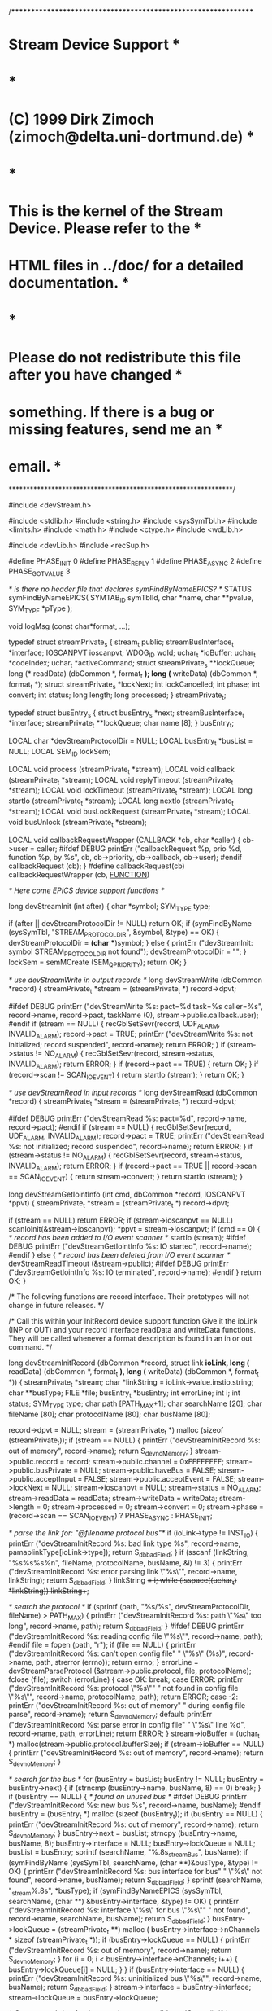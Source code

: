 /***************************************************************
* Stream Device Support                                        *
*                                                              *
* (C) 1999 Dirk Zimoch (zimoch@delta.uni-dortmund.de)          *
*                                                              *
* This is the kernel of the Stream Device. Please refer to the *
* HTML files in ../doc/ for a detailed documentation.          *
*                                                              *
* Please do not redistribute this file after you have changed  *
* something. If there is a bug or missing features, send me an *
* email.                                                       *
***************************************************************/

#include <devStream.h>

#include <stdlib.h>
#include <string.h>
#include <sysSymTbl.h>
#include <limits.h>
#include <math.h>
#include <ctype.h>
#include <wdLib.h>

#include <devLib.h>
#include <recSup.h>

#define PHASE_INIT 0
#define PHASE_REPLY 1
#define PHASE_ASYNC 2
#define PHASE_GOT_VALUE  3

/* is there no header file that declares symFindByNameEPICS? */
STATUS symFindByNameEPICS( SYMTAB_ID symTblId,
	char      *name,
	char      **pvalue,
	SYM_TYPE  *pType    );

void logMsg (const char*format, ...);

typedef struct streamPrivate_s {
    stream_t public;
    streamBusInterface_t *interface;
    IOSCANPVT ioscanpvt;
    WDOG_ID wdId;
    uchar_t *ioBuffer;
    uchar_t *codeIndex;
    uchar_t *activeCommand;
    struct streamPrivate_s **lockQueue;
    long (* readData) (dbCommon *, format_t *);
    long (* writeData) (dbCommon *, format_t *);
    struct streamPrivate_s *lockNext;
    int lockCancelled;
    int phase;
    int convert;
    int status;
    long length;
    long processed;
} streamPrivate_t;

typedef struct busEntry_s {
    struct busEntry_s *next;
    streamBusInterface_t *interface;
    streamPrivate_t **lockQueue;
    char name [8];
} busEntry_t;

LOCAL char *devStreamProtocolDir = NULL;
LOCAL busEntry_t *busList = NULL;
LOCAL SEM_ID lockSem;

LOCAL void process (streamPrivate_t *stream);
LOCAL void callback (streamPrivate_t *stream);
LOCAL void replyTimeout (streamPrivate_t *stream);
LOCAL void lockTimeout (streamPrivate_t *stream);
LOCAL long startIo (streamPrivate_t *stream);
LOCAL long nextIo (streamPrivate_t *stream);
LOCAL void busLockRequest (streamPrivate_t *stream);
LOCAL void busUnlock (streamPrivate_t *stream);

LOCAL void callbackRequestWrapper (CALLBACK *cb, char *caller)
{
    cb->user = caller;
#ifdef DEBUG
    printErr ("callbackRequest %p, prio %d, function %p, by %s\n",
        cb, cb->priority, cb->callback, cb->user);
#endif
    callbackRequest (cb);
}
#define callbackRequest(cb) callbackRequestWrapper (cb, __FUNCTION__)

/* Here come EPICS device support functions */

long devStreamInit (int after)
{
    char *symbol;
    SYM_TYPE type;

    if (after || devStreamProtocolDir != NULL) return OK;
    if (symFindByName (sysSymTbl, "STREAM_PROTOCOL_DIR", &symbol, &type) == OK)
    {
        devStreamProtocolDir = *(char **)symbol;
    }
    else
    {
        printErr ("devStreamInit: symbol STREAM_PROTOCOL_DIR not found\n");
        devStreamProtocolDir = "";
    }
    lockSem = semMCreate (SEM_Q_PRIORITY);
    return OK;
}    

/* use devStreamWrite in output records */
long devStreamWrite (dbCommon *record)
{
    streamPrivate_t *stream = (streamPrivate_t *) record->dpvt;

    #ifdef DEBUG
    printErr ("devStreamWrite %s: pact=%d task=%s caller=%s\n",
        record->name, record->pact, taskName (0), stream->public.callback.user);
    #endif
    if (stream == NULL)
    {
        recGblSetSevr(record, UDF_ALARM, INVALID_ALARM);
        record->pact = TRUE;
        printErr ("devStreamWrite %s: not initialized; record suspended\n",
            record->name);
        return ERROR;
    }
    if (stream->status != NO_ALARM)
    {
        recGblSetSevr(record, stream->status, INVALID_ALARM);
        return ERROR;
    }
    if (record->pact == TRUE)
    {
        return OK;
    }
    if (record->scan != SCAN_IO_EVENT)
    {
        return startIo (stream);
    }
    return OK;
}

/* use devStreamRead in input records */
long devStreamRead (dbCommon *record)
{
    streamPrivate_t *stream = (streamPrivate_t *) record->dpvt;

    #ifdef DEBUG
    printErr ("devStreamRead %s: pact=%d\n",
        record->name, record->pact);
    #endif
    if (stream == NULL)
    {
        recGblSetSevr(record, UDF_ALARM, INVALID_ALARM);
        record->pact = TRUE;
        printErr ("devStreamRead %s: not initialized; record suspended\n",
            record->name);
        return ERROR;
    }
    if (stream->status != NO_ALARM)
    {
        recGblSetSevr(record, stream->status, INVALID_ALARM);
        return ERROR;
    }
    if (record->pact == TRUE || record->scan == SCAN_IO_EVENT)
    {
        return stream->convert;
    }
    return startIo (stream);
}

long devStreamGetIointInfo (int cmd, dbCommon *record, IOSCANPVT *ppvt)
{
    streamPrivate_t *stream = (streamPrivate_t *) record->dpvt;

    if (stream == NULL) return ERROR;
    if (stream->ioscanpvt == NULL) scanIoInit(&stream->ioscanpvt);
    *ppvt = stream->ioscanpvt;
    if (cmd == 0)
    {
        /* record has been added to I/O event scanner */
        startIo (stream);
        #ifdef DEBUG
        printErr ("devStreamGetIointInfo %s: IO started\n",
            record->name);
        #endif
    }
    else
    {
        /* record has been deleted from I/O event scanner */
        devStreamReadTimeout (&stream->public);
        #ifdef DEBUG
        printErr ("devStreamGetIointInfo %s: IO terminated\n",
            record->name);
        #endif
    }
    return OK;
}

/* The following functions are record interface. Their prototypes will not
   change in future releases.
*/

/* Call this within your InitRecord device support function 
   Give it the ioLink (INP or OUT) and your record interface readData and
   writeData functions. They will be called whenever a format description
   is found in an in or out command.
*/

long devStreamInitRecord (dbCommon *record, struct link *ioLink,
    long (* readData) (dbCommon *, format_t *),
    long (* writeData) (dbCommon *, format_t *))
{
    streamPrivate_t *stream;
    char *linkString = ioLink->value.instio.string;
    char **busType;
    FILE *file;
    busEntry_t *busEntry;
    int errorLine;
    int i;
    int status;
    SYM_TYPE type;
    char path [PATH_MAX+1];
    char searchName [20];
    char fileName [80];
    char protocolName [80];
    char busName [80];
     
    record->dpvt = NULL;
    stream = (streamPrivate_t *) malloc (sizeof (streamPrivate_t));
    if (stream == NULL)
    {
        printErr ("devStreamInitRecord %s: out of memory\n",
            record->name);
        return S_dev_noMemory;
    }
    stream->public.record = record;
    stream->public.channel = 0xFFFFFFFF;
    stream->public.busPrivate = NULL;
    stream->public.haveBus = FALSE;
    stream->public.acceptInput = FALSE;
    stream->public.acceptEvent = FALSE;
    stream->lockNext = NULL;
    stream->ioscanpvt = NULL;
    stream->status = NO_ALARM;
    stream->readData = readData;
    stream->writeData = writeData;
    stream->length = 0;
    stream->processed = 0;
    stream->convert = 0;
    stream->phase = (record->scan == SCAN_IO_EVENT) ?
        PHASE_ASYNC : PHASE_INIT;
    
    /* parse the link for: "@filename protocol bus"*/
    if (ioLink->type != INST_IO)
    {
        printErr ("devStreamInitRecord %s: bad link type %s\n",
            record->name, pamaplinkType[ioLink->type]);
        return S_db_badField;
    }
    if (sscanf (linkString, "%s%s%s%n",
        fileName, protocolName, busName, &i) != 3)
    {
        printErr ("devStreamInitRecord %s: error parsing link \"%s\"\n",
            record->name, linkString);
        return S_db_badField;
    }
    linkString += i;
    while (isspace((uchar_t) *linkString)) linkString++;

    /* search the protocol */
    if (sprintf (path, "%s/%s", devStreamProtocolDir, fileName) > PATH_MAX)
    {
        printErr ("devStreamInitRecord %s: path \"%s\" too long\n",
            record->name, path);
        return S_db_badField;
    }
    #ifdef DEBUG
    printErr ("devStreamInitRecord %s: reading config file \"%s\"\n",
        record->name, path);
    #endif
    file = fopen (path, "r");
    if (file == NULL)
    {
        printErr ("devStreamInitRecord %s: can't open config file"
            " \"%s\" (%s)\n", record->name, path, strerror (errno));
        return errno;
    }
    errorLine = devStreamParseProtocol (&stream->public.protocol,
        file, protocolName);
    fclose (file);
    switch (errorLine)
    {
        case OK:
            break;
        case ERROR:
            printErr ("devStreamInitRecord %s: protocol \"%s\""
                " not found in config file \"%s\"\n",
                record->name, protocolName, path);
            return ERROR;
        case -2:
             printErr ("devStreamInitRecord %s: out of memory"
                " during config file parse\n", record->name);
            return S_dev_noMemory;
        default:
            printErr ("devStreamInitRecord %s: parse error in config file"
                " \"%s\" line %d\n", record->name, path, errorLine);
            return ERROR;
    }
    stream->ioBuffer = (uchar_t *) malloc(stream->public.protocol.bufferSize);
    if (stream->ioBuffer == NULL)
    {
        printErr ("devStreamInitRecord %s: out of memory\n",
            record->name);
        return S_dev_noMemory;
    }
    
    /* search for the bus */
    for (busEntry = busList; busEntry != NULL; busEntry = busEntry->next)
    {
        if (strncmp (busEntry->name, busName, 8) == 0) break;
    }
    if (busEntry == NULL)
    {
        /* found an unused bus */
        #ifdef DEBUG
        printErr ("devStreamInitRecord %s: new bus %s\n",
            record->name, busName);
        #endif
        busEntry = (busEntry_t *) malloc (sizeof (busEntry_t));
        if (busEntry == NULL)
        {
            printErr ("devStreamInitRecord %s: out of memory\n",
                record->name);
            return S_dev_noMemory;
        }
        busEntry->next = busList;
        strncpy (busEntry->name, busName, 8);
        busEntry->interface = NULL;
        busEntry->lockQueue = NULL;
        busList = busEntry;
        sprintf (searchName, "%.8s_streamBus", busName);
        if (symFindByName (sysSymTbl, searchName,
            (char **)&busType, &type) != OK)
        {
            printErr ("devStreamInitRecord %s: bus interface for bus"
                " \"%s\" not found\n", record->name, busName);
            return S_db_badField;
        }
        sprintf (searchName, "_stream%.8s", *busType);
        if (symFindByNameEPICS (sysSymTbl, searchName,
            (char **) &busEntry->interface, &type) != OK)
        {
            printErr ("devStreamInitRecord %s: interface \"%s\" for bus \"%s\""
                " not found\n", record->name, searchName, busName);
            return S_db_badField;
        }
        busEntry->lockQueue = (streamPrivate_t **) malloc (
            busEntry->interface->nChannels * sizeof (streamPrivate_t *));
        if (busEntry->lockQueue == NULL)
        {
            printErr ("devStreamInitRecord %s: out of memory\n",
                record->name);
            return S_dev_noMemory;
        }
        for (i = 0; i < busEntry->interface->nChannels; i++)
        {
            busEntry->lockQueue[i] = NULL;
        }
    }
    if (busEntry->interface == NULL)
    {
        printErr ("devStreamInitRecord %s: uninitialized bus \"%s\"\n",
            record->name, busName);
        return S_db_badField;
    }
    stream->interface = busEntry->interface;
    stream->lockQueue = busEntry->lockQueue;
    
    /* Create watchdog for timeouts */
    stream->wdId = wdCreate();
    if (stream->wdId == NULL)
    {
        printErr ("devStreamInitRecord %s: out of memory\n",
            record->name);
        return S_dev_noMemory;
    }
    
    /* Create a callback for async processing */
    callbackSetCallback ((CALLBACKFUNC) callback, &stream->public.callback);
    callbackSetPriority (record->prio, &stream->public.callback);
    callbackSetUser ("NONE", &stream->public.callback);
   
    /* Call bus dependend init procedure */
    record->dpvt = stream;
    status = stream->interface->initRecord (&stream->public,
        busName, linkString);
    if (status != OK)
    {
        record->dpvt = NULL;
        return status;
    }
    if (stream->public.channel >= stream->interface->nChannels)
    {
        printErr ("devStreamInitRecord %s: invalid channel number %d\n",
            record->name, stream->public.channel);
        record->dpvt = NULL;
        return status;
    }
    #ifdef DEBUG
    printErr ("devStreamInitRecord %s complete\n", record->name);
    #endif
    return OK;
}

/* Call this in your record interface function dataRead. The last argument
   is the address of the long, double or char[] where to put the read value
   (e.g. a record field). The data type depends on the format.
*/
long devStreamScanf (dbCommon *record, format_t *format, void *value)
{
    streamPrivate_t *stream = (streamPrivate_t *) record->dpvt;
    char *source = (char *) stream->ioBuffer + stream->processed;
    int len = -1;
    int width = 0;
    long raw;
    long shift;
    int match;
    unsigned char bcd1, bcd10;
    int status;

    switch (format->conversion)
    {
        case 'd':
        case 'i':
        case 'o':
        case 'u':
        case 'x':
        case 'X':
            if (format->flags & FORMAT_FLAG_SKIP)
                status = sscanf (source, format->string, &len);
            else
            {
                status = sscanf (source, format->string, (long *) value, &len);
                if (status != 1)
                    printErr ("devStreamScanf %s: can't find long in \"%s\"\n",
                        record->name, source);
            }
            break;
        case 'f':
        case 'e':
        case 'E':
        case 'g':
        case 'G':
            if (format->flags & FORMAT_FLAG_SKIP)
                status = sscanf (source, format->string, &len);
            else
            {
                status = sscanf (source, format->string, (double *) value, &len);
                if (status != 1)
                    printErr ("devStreamScanf %s: can't find double in \"%s\"\n",
                        record->name, source);
            }
            break;
        case 'c':
        case 's':
        case '[':
            len = 0;
            if (format->flags & FORMAT_FLAG_SKIP)
                status = sscanf (source, format->string, &len);
            else
            {
                /* this is dangerous if width is not given or too big! */
                status = sscanf (source, format->string, (char *) value, &len);
                ((char *) value)[len] = 0;
                if (status != 1)
                    printErr ("devStreamScanf %s: can't find string in \"%s\"\n",
                        record->name, source);
            }
            break;
        case 'b':
            /* binary ASCII input */
            raw = 0;
            width = format->width;
            if (width == 0) width = -1;
            while (isspace ((uchar_t) source[++len]));
            if (source[len] != '0' && source[len] != '1')
            {
                stream->status = CALC_ALARM;
                return ERROR;
            }
            while (width-- && (source[len] == '0' || source[len] == '1'))
            {
                raw <<= 1;
                if (source[len++] == '1') raw |= 1;
            }
            if (!(format->flags & FORMAT_FLAG_SKIP))
                *(long *) value = raw; 
            break;
        case '{':
            /* enumerated strings */
            len = 0;
            raw = 0;
            match = 1;
            while (*++stream->codeIndex != '}')
            {
                switch (*stream->codeIndex)
                {
                    case IN:
                    case OUT:
                    case NULL:
                        printErr ("devStreamScanf %s: unterminated"
                            " %%{ format\n", record->name);
                        stream->status = SOFT_ALARM;
                        return ERROR;
                    case '|':
                        if (match == 0)
                        {
                            /* try next string */
                            raw++;
                            len = 0;
                        }
                        match++;
                        break;
                    case SKIP:
                        if (match == 1) len++;
                        break;
                    case ESC:
                        ++stream->codeIndex;
                    default:
                        if (match == 1 &&
                            (uchar_t) source[len++] != *stream->codeIndex)
                        {
                            /* mismatch */
                            match = 0;
                        }
                }
            }
            if (match == 0)
            {
                stream->status = CALC_ALARM;
                return ERROR;
            }
            if (!(format->flags & FORMAT_FLAG_SKIP))
                *(long *) value = raw; 
            break;
        case 'r':
            /* raw input */
            len = 0;
            raw = 0;
            width = format->width;
            if (width == 0) width = 1;
            if (format->flags & FORMAT_FLAG_SKIP)
            {
                len = width;
                break;
            }
            if (format->flags & FORMAT_FLAG_ALT)
            {
                /* little endian (sign extended)*/
                shift = 0;
                while (--width)
                {
                    raw |= (uchar_t) source[len++] << shift;
                    shift += 8;
                }
                raw |= ((signed char *) source)[len++] << shift;
            }
            else
            {
                /* big endian (sign extended)*/
                raw = ((signed char *) source)[len++];
                while (--width)
                {
                    raw = (raw << 8) | (uchar_t) source[len++];
                }
            }
            *(long *) value = raw;
            break;
        case 'D':
            /* packed BCD input */
            len = 0;
            raw = 0;
            width = format->width;
            if (width == 0) width = 1;
            if (format->flags & FORMAT_FLAG_ALT)
            {
                /* little endian */
                shift = 1;
                while (width--)
                {
                    bcd1 = bcd10 = (uchar_t) source[len++];
                    bcd1 &= 0x0F;
                    bcd10 /= 16;
                    if (bcd1 > 9 || shift * bcd1 < bcd1)
                    {
                        stream->status = CALC_ALARM;
                        return ERROR;
                    }
                    if (width == 0 && format->flags & FORMAT_FLAG_SIGN)
                    {
                        raw += bcd1 * shift;
                        if (bcd10 != 0) raw = -raw;
                        break;
                    }
                    if (bcd10 > 9 || shift * bcd10 < bcd10)
                    {
                        stream->status = CALC_ALARM;
                        return ERROR;
                    }
                    raw += (bcd1 + 10 * bcd10) * shift;
                    if (shift <= 100000000) shift *= 100;
                    else shift = 0;
                }
            }
            else
            {
                /* big endian */
                match = 0;
                if (format->flags & FORMAT_FLAG_SIGN && source[len] & 0xF0)
                {
                    match = 1;
                    source[len] &= 0x0F;
                }
                while (width--)
                {
                    long temp;
                    
                    bcd1 = bcd10 = (uchar_t) source[len++];
                    bcd1 &= 0x0F;
                    bcd10 /= 16;
                    if (bcd1 > 9 || bcd10 > 9)
                    {
                        stream->status = CALC_ALARM;
                        return ERROR;
                    }
                    temp = raw * 100 + (bcd1 + 10 * bcd10);
                    if (temp < raw)
                    {
                        stream->status = CALC_ALARM;
                        return ERROR;
                    }
                    raw = temp;
                }
                if (match) raw = -raw; 
            }
            if (!(format->flags & FORMAT_FLAG_SKIP))
                *(long *) value = raw; 
            break;
        default:
            printErr ("devStreamScanf %s: unimplemented format %%%c\n",
                record->name, format->conversion);
            stream->status = SOFT_ALARM;
            return ERROR;
    }
    if (len < 0)
    {
        stream->status = CALC_ALARM;
        return ERROR;
    }
    stream->processed += len;
    return OK;
}

/* Call this in your record interface function dataWrite. The last argument
   is the long, double or char* value to write (e.g. the value of a record
   field). The data type depends on the format.
*/
long devStreamPrintf (dbCommon *record, format_t *format, ...)
{
    streamPrivate_t *stream = (streamPrivate_t *) record->dpvt;
    char *buffer = (char *) stream->ioBuffer + stream->length;
    int buffersize = stream->public.protocol.bufferSize - stream->length;
    int len = -1;
    int width = 0;
    int prec;
    int fill;
    long raw;
    char *string;
    long i;
    va_list value;
    uchar_t bcd[6]={0,0,0,0,0,0};

    va_start (value, format);
    switch (format->conversion)
    {
        case 'c':
        case 'd':
        case 'i':
        case 'o':
        case 'u':
        case 'x':
        case 'X':
            width = 12;
            if (format->width > width) width = format->width;
            if (width >= buffersize) break;
            sprintf (buffer, format->string, va_arg (value, long), &len);
            break;
        case 'f':
            width = log10 (*(double *) value);
        case 'e':
        case 'E':
        case 'g':
        case 'G':
            width += format->prec + 8;
            if (format->width > width) width = format->width;
            if (width >= buffersize) break;
            sprintf (buffer, format->string, va_arg (value, double), &len);
            break;
        case 's':
            string = va_arg (value, char *);
            width = strlen (string);
            if (format->prec > 0 && format->prec < width) width = format->prec;
            if (format->width > width) width = format->width;
            if (width >= buffersize) break;
            sprintf (buffer, format->string, string, &len);
            break;
        case 'b':
            /* binary ASCII output */
            raw = va_arg (value, long);
            len = 0;
            prec = format->prec;
            if (prec == -1)
            {
                prec = sizeof (long) * 8;
                while (prec && (raw & (1 << (prec - 1))) == 0) prec--;
            }
            if (prec == 0) prec++;
            width = prec;
            if (format->width > width) width = format->width;
            if (width >= buffersize) break;
            if (!(format->flags & FORMAT_FLAG_LEFT))
            {
                if (format->flags & FORMAT_FLAG_ZERO) fill = '0';
                else fill = ' ';
                while (len < width - prec)
                {
                    buffer[len++] = fill;
                }
            }
            while (prec--)
            {
                buffer[len++] = (raw & (1 << prec)) ? '1' : '0';
            }
            while (len < width)
            {
                buffer[len++] = ' ';
            }
            buffer[len] = 0;
            break;
        case 'r':
            /* raw output */
            raw = va_arg (value, long);
            len = 0;
            prec = format->prec;
            if (prec == -1) prec = 1;
            width = prec;
            if (format->width > width) width = format->width;
            if (width >= buffersize) break;
            if (format->flags & FORMAT_FLAG_ALT)
            {
                /* little endian */
                while (prec--)
                {
                    buffer[len++] = raw & 0xFF;
                    raw >>= 8;
                }
                fill = (buffer[-1] & 0x80) ? 0xFF : 0x00;
                while (len < width)
                {
                    buffer[len++] = fill;
                }
            }
            else
            {
                /* big endian */
                fill = ((raw >> (8 * (prec-1))) & 0x80) ? 0xFF : 0x00;
                while (len < width - prec)
                {
                    buffer[len++] = fill;
                }
                while (prec--)
                {
                    buffer[len++] = (raw >> (8 * prec)) & 0xFF;
                }
            }
            break;
        case 'D':
            /* packed BCD output (prec = number of nibbles) */
            raw = va_arg (value, long);
            prec = format->prec;
            if (prec == -1)
            {
                prec = 2 * sizeof (raw);
            }
            width = (prec + (format->flags & FORMAT_FLAG_SIGN ? 2 : 1)) / 2;
            if (format->width > width) width = format->width;
            if (width >= buffersize) break;
            if (format->flags & FORMAT_FLAG_SIGN && raw < 0)
            {
                /* negative BCD value, use MSB as sign */
                bcd[5] = 0x80;
                raw = - raw;
            }
            if (prec > 10) prec = 10;
            for (i = 0; i < prec; i++)
            {
                bcd[i/2] |= raw % 10 << (4 * (i & 1));
                raw /= 10;
            }            
            if (format->flags & FORMAT_FLAG_ALT)
            {
                /* little endian */
                for (i = 0; i < (prec + 1) / 2; i++)
                {
                    buffer[len++] = bcd[i];
                }
                while (len < width)
                {
                    buffer[len++] = 0;
                }
                buffer[len-1] |=  bcd[5];
            }
            else
            {
                /* big endian */
                while (len < width - (prec + 1) / 2)
                {
                    buffer[len++] = 0;
                }
                for (i = (prec - 1) / 2; i >= 0; i--)
                {
                    buffer[len++] = bcd[i];
                }
                buffer[0] |= bcd[5];
            }
            break;
        case '{':
            /* enumerated strings */
            raw = va_arg (value, long);
            width = 0;
            i = 0;
            while (*++stream->codeIndex != '}')
            {
                switch (*stream->codeIndex)
                {
                    case IN:
                    case OUT:
                    case NULL:
                        printErr ("devStreamPrintf %s: unterminated"
                            " %%{ format\n", record->name);
                        stream->status = SOFT_ALARM;
                        return ERROR;
                    case '|':
                        if (raw == i)
                        {
                            buffer[width] = 0;
                        }
                        i++;
                        break;
                    case ESC:
                        ++stream->codeIndex;
                    default:
                        if (raw == i)
                        {
                            buffer[width++] = *stream->codeIndex;
                            if (width >= buffersize) break;
                        }
                }
            }
            len = width;
            break;
        default:
            printErr ("devStreamPrintf %s: unimplemented format %%%c\n",
                record->name, format->conversion);
            stream->status = SOFT_ALARM;
            return ERROR;
    }
    va_end (value);
    if (width >= buffersize)
    {
        stream->status = HW_LIMIT_ALARM;
        return ERROR;
    }
    if (len < 0)
    {
        stream->status = CALC_ALARM;
        return ERROR;
    }
    stream->length += len;
    return OK;
}

long devStreamScanSep (dbCommon *record)
{
    streamPrivate_t *stream = (streamPrivate_t *) record->dpvt;
    uchar_t *sep = stream->public.protocol.separator;
    uchar_t *buffer = stream->ioBuffer + stream->processed;
    int maxlen = stream->length - stream->processed;
    int len = 0;
    
    if (maxlen <= 0) return ERROR;
    if (*sep == ' ')
    {
        /* skip any leading whitespaces */
        while (len <= maxlen && isspace (buffer[len])) len++;
        sep++;
    }
    while (*sep != 0)
    {
        if (*sep == SKIP) { sep++; len++; continue; }
        if (*sep == ESC) sep ++;
        if (len >= maxlen || *sep++ != buffer[len++])
        {
            #ifdef DEBUG
            printErr ("devStreamScanSep %s: separator \"%s\" not found\n",
                record->name, stream->public.protocol.separator);
            #endif
            return ERROR;
        }
    }
    stream->processed += len;
    #ifdef DEBUG
    printErr ("devStreamScanSep %s: %d of %d bytes consumed\n",
        record->name, stream->processed, stream->length);
    #endif
    return OK;
}

long devStreamPrintSep (dbCommon *record)
{
    streamPrivate_t *stream = (streamPrivate_t *) record->dpvt;
    uchar_t *sep = stream->public.protocol.separator;
    uchar_t *buffer = stream->ioBuffer + stream->length;
    int maxlen = stream->public.protocol.bufferSize - stream->length;
    int len = 0;
    
    if (*sep == ' ')
    {
        /* skip leading space */
        sep++;
    }
    while (*sep != 0)
    {
        if (*sep == SKIP) { sep++; continue; }
        if (*sep == ESC) sep ++;
        buffer[len++] = *sep++;
        if (len > maxlen)
        {
            stream->status = HW_LIMIT_ALARM;
            return ERROR;
        }
    }
    stream->length += len;
    return OK;
}

/*
   The following functions are bus interface. Their prorotypes will not change
   in future minor releases.
   These functions can be called from interrupt level.
*/

/* devStreamReceive
   Call this function from yout bus interface, whenever input data arrives
   after a 'startInput'. It returns the number of consumed bytes. If this
   number is smaller than dataSize, you might call it again with the remaining
   input. Don't call it any more after a 'stopInput'. You can give the endFlag
   as a hint, if the bus detects 'end of message'.
*/
void devStreamReceive (stream_t *public, char *data, long dataSize, int endflag)
{
    streamPrivate_t *stream = (streamPrivate_t *) public;
    protocol_t *protocol = &stream->public.protocol;
    ulong_t bufferSize = protocol->bufferSize;
    ulong_t oldLength = stream->length;
    ulong_t copySize = dataSize;
    uchar_t *buffer = stream->ioBuffer;
    uchar_t *endPtr, *bufferIndex;
    int termindex;

    if (*stream->activeCommand != IN) return;
    if (oldLength + dataSize > bufferSize)
    {
        /* buffer is full -> copy only the first part */
        endflag = TRUE;
        copySize = bufferSize - oldLength;
        stream->status = HW_LIMIT_ALARM;
    }
    memcpy (buffer + oldLength, data, copySize);
    stream->length += copySize;
    bufferIndex = buffer + stream->length;
    endPtr = bufferIndex - 1;
    *bufferIndex = 0;
    #ifdef DEBUG
    logMsg ("devStreamDataReceive %s: input @ %p:\n%s\n",
        public->record->name, buffer + oldLength, buffer + oldLength);
    #endif
    /* endPtr points to the last databyte, bufferIndex points to the byte after the data */
    if (protocol->inTerminator[0] != 0)
    {
        /* find the terminator in new data */
        for (bufferIndex = buffer + oldLength; bufferIndex != NULL;)
        {
            #ifdef DEBUG
            logMsg ("devStreamDataReceive %s: terminator search @ %p\n",
                public->record->name, bufferIndex);
            #endif
            termindex = protocol->inTerminator[0];
            dataSize = buffer + oldLength + copySize - bufferIndex;
            /* search for last terminator byte */
            bufferIndex = endPtr = memchr (bufferIndex, protocol->inTerminator[termindex], dataSize);
            if (endPtr != NULL)
            {
                bufferIndex++;
                while (--termindex)
                {
                    if (--endPtr < buffer || *endPtr != protocol->inTerminator[termindex])
                    {
                        /* other terminator bytes don't match */
                        #ifdef DEBUG
                        logMsg ("devStreamDataReceive %s: terminator byte %d doesn't match @ %p\n",
                            public->record->name, termindex, endPtr);
                        #endif
                        endPtr = NULL;
                        break;
                    }
                }
                if (termindex == 0) break;
            }
        }
        if (endPtr != NULL)
        {
            #ifdef DEBUG
            logMsg ("devStreamDataReceive %s: terminator found @ %p\n",
                public->record->name, endPtr);
            #endif
            /* endPtr points to the first terminator byte */
            /* bufferIndex points to the byte after the terminator */
            /* don't consume data after the terminator */
            copySize = bufferIndex - (buffer + oldLength);
            /* skip the terminator */
            *endPtr = 0;
            stream->length = endPtr - buffer;
            endflag = TRUE;
            stream->status = NO_ALARM;
        }
    }
    if (endflag)
    {
        wdCancel (stream->wdId);
        #ifdef DEBUG
        logMsg ("devStreamDataReceive %s: input complete\n",
            public->record->name);
        #endif
        public->acceptInput = FALSE;
        callbackRequest(&public->callback);
    }
}

void devStreamStartTimer (stream_t *public, ushort_t timeout, FUNCPTR callback)
{
    streamPrivate_t *stream = (streamPrivate_t *) public;
    
    wdStart (stream->wdId, timeout * sysClkRateGet() / 1000, callback, (int) stream);
    
}

/* You must call this to signal output complete */
void devStreamWriteFinished (stream_t *public)
{
    streamPrivate_t *stream = (streamPrivate_t *) public;
    
    if (*stream->activeCommand != OUT) return;
    wdCancel (stream->wdId);
    #ifdef DEBUG
    logMsg ("devStream %s: write finished\n", public->record->name);
    #endif
    callbackRequest (&public->callback);
}

/* You must call this to signal an event */
void devStreamEvent (stream_t *public)
{
    streamPrivate_t *stream = (streamPrivate_t *) public;
    
    if (*stream->activeCommand != EVENT) return;
    wdCancel (stream->wdId);
    public->acceptEvent = FALSE;
    #ifdef DEBUG
    logMsg ("devStream %s: event received\n", public->record->name);
    #endif
    if (public->record->scan == SCAN_IO_EVENT && stream->interface->startProtocol != NULL)
    {
        stream->interface->startProtocol (&stream->public);
    }
    callbackRequest (&public->callback);
}

/* You can call this to signal bus problems */
void devStreamBusError (stream_t *public)
{
    streamPrivate_t *stream = (streamPrivate_t *) public;
    
    wdCancel (stream->wdId);
    stream->status = COMM_ALARM;
    public->acceptInput = FALSE;
    public->acceptEvent = FALSE;
    #if 1
    logMsg ("devStream %s: busError\n", public->record->name);
    #endif
    callbackRequest (&public->callback);
}

/* You can call this to signal a timout while writing to the bus */
void devStreamWriteTimeout (stream_t *public)
{
    streamPrivate_t *stream = (streamPrivate_t *) public;
    
    if (*stream->activeCommand != OUT) {
        logMsg ("devStream %s: writeTimeout but activeCommand != OUT\n",
            public->record->name);
        return;
    }
    if (!public->haveBus) {
        logMsg ("devStream %s: writeTimeout but don't have bus\n",
            public->record->name);
        return;
    }
    stream->status = WRITE_ALARM;
    logMsg ("devStream %s: writeTimeout, lockNext=%p\n",
        public->record->name,
        stream->lockNext);
    callbackRequest (&public->callback);
}

/* You can call this to signal a timout while reding from the bus */
void devStreamReadTimeout (stream_t *public)
{
    streamPrivate_t *stream = (streamPrivate_t *) public;
    
    if (*stream->activeCommand != IN) {
        logMsg ("devStream %s: readTimeout but activeCommand != IN\n",
            public->record->name);
        return;
    }
    stream->status = READ_ALARM;
    public->acceptInput = FALSE;
    #if 1
    if (stream->public.protocol.inTerminator[0] != 0)
    {
        logMsg ("devStream %s: readTimeout after %d bytes\n", 
            public->record->name, stream->length);
    }
    #endif
    callbackRequest (&public->callback);
}

/* The following functions are local stuff.
   This means, I might change them at any time without any announcement.
*/

LOCAL void replyTimeout (streamPrivate_t *stream)
{
    if (*stream->activeCommand != IN) {
        logMsg ("devStream %s: replyTimeout but activeCommand != IN\n",
            stream->public.record->name);
        return;
    }
    stream->status = TIMEOUT_ALARM;
    stream->public.acceptInput = FALSE;
    stream->public.acceptEvent = FALSE;
    #if 1
    logMsg ("devStream %s: replyTimeout\n", stream->public.record->name);
    #endif
    callbackRequest (&stream->public.callback);
}

LOCAL void lockTimeout (streamPrivate_t *stream)
{
    stream->lockCancelled = TRUE;
    stream->status = TIMEOUT_ALARM;
    #if 1
    logMsg ("devStream %s: lockTimeout\n", stream->public.record->name);
    #endif
    callbackRequest (&stream->public.callback);
}

LOCAL long startIo (streamPrivate_t *stream)
{    
    #ifdef DEBUG
    printErr ("====================================\n"
        "devStream startIo %s = %p\n",
        stream->public.record->name, stream);
    #endif
    stream->convert = OK;
    stream->phase = (stream->public.record->scan == SCAN_IO_EVENT) ?
        PHASE_ASYNC : PHASE_INIT;
    stream->codeIndex = stream->public.protocol.code;
    if (stream->interface->startProtocol != NULL)
    {
        stream->interface->startProtocol (&stream->public);
    }
    if (nextIo (stream) != OK)
    {
        process (stream);
        return ERROR;
    }
    if (*stream->activeCommand != NUL && stream->phase != PHASE_ASYNC)
    {
        stream->public.record->pact = TRUE;
    }
    return OK;
}

LOCAL long nextIo (streamPrivate_t *stream)
{
    protocol_t *protocol = &stream->public.protocol;
    struct dbCommon *record = stream->public.record; 
    format_t *format;
    int i;

    stream->status = NO_ALARM;
    stream->activeCommand = stream->codeIndex;
    if (*stream->activeCommand == OUT)
    {
        #ifdef DEBUG
        printErr ("devStream nextIo %s: OUT command\n",
            record->name);
        #endif
        stream->length = 0;
        stream->processed = 0;
        while (1)
        {
            switch (*++stream->codeIndex)
            {
                case IN:
                case OUT:
                case WAIT:
                case EVENT:
                case NUL:
                    /* add the terminator */
                    if (stream->length + protocol->outTerminator[0] >= protocol->bufferSize)
                    {
                        printErr ("devStream nextIo %s: buffer overflow\n",
                            record->name);
                        stream->status = HW_LIMIT_ALARM;
                        process (stream);
                        return ERROR;
                    } 
                    for (i = 1; i <= protocol->outTerminator[0]; i++)
                    {
                        stream->ioBuffer[stream->length++] = protocol->outTerminator[i];    
                    }
        /* while (1) ends here */
                    if (stream->public.haveBus)
                    {
                        #ifdef DEBUG
                        stream->ioBuffer[stream->length]=0;
                        printErr ("devStream nextIo %s: output \"%s\" \n",
                            record->name, stream->ioBuffer);
                        #endif
                        callback (stream);
                        return OK;
                    }
                    #ifdef DEBUG
                    stream->ioBuffer[stream->length]=0;
                    printErr ("devStream nextIo %s: waiting for bus lock; output \"%s\" \n",
                        record->name, stream->ioBuffer);
                    #endif
#if 1
                    if (protocol->lockTimeout != 0)
                    {
                        #ifdef DEBUG
                        printErr ("devStream nextIo %s: starting lock timout %d ms\n",
                            record->name, protocol->lockTimeout);
                        #endif
                        wdStart (stream->wdId, protocol->lockTimeout*sysClkRateGet()/1000, 
                            (FUNCPTR) lockTimeout, (int) stream);
                    }
#endif
                    busLockRequest (stream);
                    return OK;
                case FORMAT:
                    /* format string output */
                    format = (format_t *) (stream->codeIndex + 2);
                    stream->codeIndex += stream->codeIndex[1];
                    if (format->flags & FORMAT_FLAG_SKIP)
                    {
                        printErr ("devStream nextIo %s: illegal %%* in output format\n",
                            record->name);
                        stream->status = SOFT_ALARM;
                        process (stream);
                        return ERROR;
                    }
                    if (format->type == 0xFF)
                    {
                        switch (format->conversion)
                        {
                            case 'c':
                            case 'd':
                            case 'i':
                            case 'o':
                            case 'u':
                            case 'x':
                            case 'X':
                            case 'b':
                            case 'r':
                            case 'D':
                                format->type = DBF_LONG;
                                break;
                            case 'f':
                            case 'e':
                            case 'E':
                            case 'g':
                            case 'G':
                                format->type = DBF_DOUBLE;
                                break;
                            case 's':
                                format->type = DBF_STRING;
                                break;
                            case '{':
                                format->type = DBF_ENUM;
                                break;
                        }
                    }
                    if (stream->writeData == NULL)
                    {
                        printErr ("devStream nextIo %s: no writeData function\n",
                            record->name);
                        stream->status = SOFT_ALARM;
                        process (stream);
                        return ERROR;
                    }
                    if (record->scan == SCAN_IO_EVENT &&
                        record->pact == FALSE)
                    {
                        #ifdef DEBUG
                        printErr ("devStream nextIo %s: process to get new output value\n",
                            record->name);
                        #endif
                        stream->phase = PHASE_REPLY;
                        process (stream);
                    }
                    if (stream->writeData (record, format) == ERROR)
                    {
                        if (stream->status == NO_ALARM)
                        {
                            printErr ("devStream nextIo %s: error in writeData\n",
                                record->name);
                            stream->status = SOFT_ALARM;
                        }
                        process (stream);
                        return ERROR;
                    }
                    break;
                case SKIP:
                    printErr ("devStream nextIo %s: SKIP in OUT command\n",
                        record->name);
                    stream->status = SOFT_ALARM;
                    process (stream);
                    return ERROR;
                case ESC:
                    ++stream->codeIndex;
                default:
                    stream->ioBuffer[stream->length] = *stream->codeIndex;
                    if (stream->length++ >= protocol->bufferSize)
                    {
                        printErr ("devStream nextIo %s: buffer overflow\n",
                            record->name);
                        stream->status = HW_LIMIT_ALARM;
                        return ERROR;
                    } 
            }
        }
    }
    if (*stream->activeCommand == IN)
    {
        stream->length = 0;
        stream->ioBuffer[0] = 0;
        stream->processed = 0;
        if (stream->phase == PHASE_ASYNC)
        {
            #ifdef DEBUG
            printErr ("devStream nextIo %s: IN command, wait async\n",
                record->name);
            #endif
            if (stream->public.haveBus)
            {
                #ifdef DEBUG
                printErr ("devStream nextIo %s: IN command, unlock bus\n",
                    record->name);
                #endif
                busUnlock (stream);
            }
            record->pact = FALSE;
        }
        else
        {
            if (stream->phase == PHASE_INIT)
            {
                stream->phase = PHASE_REPLY;
            }
            #ifdef DEBUG
            printErr ("devStream nextIo %s: IN command, reply watchdog start %d ms\n",
                record->name, protocol->replyTimeout);
            #endif
            if (protocol->replyTimeout != 0)
            {
                wdStart(stream->wdId, protocol->replyTimeout*sysClkRateGet()/1000, 
                    (FUNCPTR) replyTimeout, (int) stream);
            }
        }
        stream->public.acceptInput = TRUE;
        if (stream->interface->startInput != NULL)
        {
            stream->interface->startInput (&stream->public);
        }
        return OK;
    }
    if (*stream->activeCommand == WAIT)
    {
        i = *(ushort_t *)(++stream->codeIndex);
        stream->codeIndex += sizeof (ushort_t);
        wdStart(stream->wdId, i*sysClkRateGet()/1000,
            (FUNCPTR) callbackRequest, (int) stream);
        #ifdef DEBUG
        printErr ("devStream nextIo %s: WAIT command %d msecs\n",
            record->name, i);
        #endif
        return OK;
    }
    if (*stream->activeCommand == EVENT)
    {
        i = *(ushort_t *)(++stream->codeIndex);
        stream->codeIndex += sizeof (ushort_t);
        if (stream->phase == PHASE_ASYNC)
        {
            stream->phase = PHASE_INIT;
        }
        if (record->scan == SCAN_IO_EVENT && stream->interface->stopProtocol != NULL)
        {
            stream->interface->stopProtocol (&stream->public);
        }
        if (stream->public.haveBus)
        {
            #if 1
            printErr ("devStream nextIo %s: EVENT command, unlock bus\n",
                record->name);
            #endif
            busUnlock (stream);
        }
        if (i == 0)
        {
            /* wait forever */
            #ifdef DEBUG
            printErr ("devStream nextIo %s: EVENT command, wait forever\n",
                record->name, i);
            #endif
        }
        else
        {
            #ifdef DEBUG
            printErr ("devStream nextIo %s: EVENT command, wait %d msecs\n",
                record->name, i);
            #endif
            wdStart(stream->wdId, i*sysClkRateGet()/1000,
                (FUNCPTR) replyTimeout, (int) stream);
        }
        stream->public.acceptEvent = TRUE;
        if (stream->interface->startInput != NULL)
        {
            stream->interface->startInput (&stream->public);
        }
        return OK;
    }
    if (*stream->activeCommand == NUL)
    {
        #ifdef DEBUG
        printErr ("devStream nextIo %s: NUL command\n", record->name);
        #endif
        stream->status = NO_ALARM;
        process (stream);
        return OK;
    }
    printErr ("devStream nextIo %s: unknown io command 0x%02x\n",
        record->name, *stream->activeCommand);
    stream->status = SOFT_ALARM;
    process (stream);
    return ERROR;
}

LOCAL void process (streamPrivate_t *stream)
{
    struct dbCommon *record = stream->public.record;
    
    #ifdef DEBUG
    printErr ("devStream process %s: pact=%d status=0x%02x\n",
        record->name, record->pact, stream->status);
    #endif
    if (stream->phase == PHASE_ASYNC && stream->status == CALC_ALARM)
    {
        #ifdef DEBUG
        printErr ("devStream process %s: async input wrong; start over\n",
            record->name);
        #endif
        stream->codeIndex = stream->activeCommand;
        nextIo (stream);
        return;
    }
    if (stream->interface->stopProtocol != NULL)
    {
        stream->interface->stopProtocol (&stream->public);
    }
    if (stream->public.haveBus)
    {
        #ifdef DEBUG
        printErr ("devStream process %s: unlock bus\n", record->name);
        #endif
        busUnlock (stream);
    }
    if (record->pact || record->scan == SCAN_IO_EVENT)
    {
        #ifdef DEBUG
        printErr ("devStream process %s: do record process; status=0x%02x phase=%d pact=%d\n",
            record->name, stream->status, stream->phase, record->pact);
        #endif
        dbScanLock((struct dbCommon *) record);
        (*((struct rset *) record->rset)->process)(record);
        dbScanUnlock((struct dbCommon *) record);
    }
    stream->status = NO_ALARM;
    if (record->scan == SCAN_IO_EVENT)
    {
        startIo (stream);
    }
}

LOCAL void printbytes (unsigned char *bytes, int length)
{
    int i;
    unsigned char c;
    
    for (i = 0; i < length; i++)
    {
        c = bytes[i];
        if (isprint (c))
            printErr ("%c", c);
        else 
            printErr ("\\x%02x", c);
    }
    printErr ("\n");
}

LOCAL void callback (streamPrivate_t *stream)
{
    format_t *format;
    struct dbCommon *record = stream->public.record;
    long size;

    if ((*stream->activeCommand == IN || *stream->activeCommand == EVENT) &&
        stream->interface->stopInput != NULL)
    {
        stream->interface->stopInput (&stream->public);
    }
    wdCancel (stream->wdId);
    if (stream->status != NO_ALARM &&
        /* If there's no terminator, timeout is a valid termination */
        (stream->status != READ_ALARM || stream->public.protocol.inTerminator[0] != 0))
    {
        #ifdef DEBUG
        printErr ("devStream callback %s: alarm 0x%02x\n",
            record->name, stream->status);
        #endif
        process (stream);
        return;
    }
    #ifdef DEBUG
    printErr ("devStream callback %s:command 0x%02x status 0x%02x \n",
        record->name, *stream->activeCommand, stream->status);
    #endif
    if (*stream->activeCommand == IN)
    {
        /* input is ready, now check syntax */
        #ifdef DEBUG
        printErr ("devStream callback %s: %d bytes input:\n",
            record->name, stream->length);
        printbytes (stream->ioBuffer, stream->length);
        #endif
        while (1)
        {
            switch (*++stream->codeIndex)
            {
                case IN:
                case OUT:
                case WAIT:
                case EVENT:
                case NUL:
                    if (stream->processed < stream->length &&
                        !(stream->public.protocol.flags & FLAG_IGNORE_EXTRA_INPUT))
                    {
                        /* answer is longer than expected */
                        printErr ("devStream callback %s: %d bytes unparsed input left:\n",
                            record->name, stream->length - stream->processed);
                        printbytes (stream->ioBuffer, stream->processed);
                        printbytes (stream->ioBuffer + stream->processed, stream->length - stream->processed);
                        stream->status = CALC_ALARM;
                        process (stream);
                    }
                    /* input has successfully been parsed, now continue the protocol */
                    #ifdef DEBUG
                    printErr ("devStream callback %s: input OK\n",
                        record->name);
                    #endif
                    if (stream->phase == PHASE_ASYNC)
                    {
                        stream->phase = PHASE_REPLY;
                    }
                    stream->status = NO_ALARM;
                    nextIo (stream);
                    return;
                case FORMAT:
                    /* format string input */
                    format = (format_t *) (stream->codeIndex + 2);
                    stream->codeIndex += stream->codeIndex[1];
                    if (format->prec != -1)
                    {
                        printErr ("devStream callback %s: illegal .prec in input format\n",
                            record->name);
                        stream->status = SOFT_ALARM;
                        process (stream);
                        return;
                    }
                    if (format->flags & FORMAT_FLAG_SKIP)
                    {
                        /* swallow the input */
                        if (devStreamScanf (record, format, NULL) != OK)
                        {
                            process (stream);
                            return;
                        }            
                        break;
                    }
                    if (format->type == 0xFF)
                    {
                        switch (format->conversion)
                        {
                            case 'd':
                            case 'i':
                            case 'o':
                            case 'u':
                            case 'x':
                            case 'X':
                            case 'b':
                            case 'r':
                            case 'D':
                                format->type = DBF_LONG;
                                break;
                            case 'f':
                            case 'e':
                            case 'E':
                            case 'g':
                            case 'G':
                                format->type = DBF_DOUBLE;
                                break;
                            case 's':
                            case 'c':
                            case '[':
                                format->type = DBF_STRING;
                                break;
                            case '{':
                                format->type = DBF_ENUM;
                                break;
                        }
                    }
                    if (stream->phase == PHASE_GOT_VALUE)
                    {
                        printErr ("devStream callback %s: data read twice\n",
                            record->name);
                        stream->status = SOFT_ALARM;
                        process (stream);
                        return;
                    }
                    if (stream->readData == NULL)
                    {
                        printErr ("devStream callback %s: no readData function\n",
                            record->name);
                        stream->status = SOFT_ALARM;
                        process (stream);
                        return;
                    }
                    stream->convert = stream->readData (record, format);
                    if (stream->convert == ERROR)
                    {
                        if (stream->status == NO_ALARM)
                        {
                            printErr ("devStream callback %s: readData failed\n",
                                record->name);
                            stream->status = SOFT_ALARM;
                        }
                        process (stream);
                        return;
                    }
                    stream->phase = PHASE_GOT_VALUE;
                    if (stream->convert == DO_NOT_CONVERT)
                    {
                        record->udf = FALSE;
                    }
                    break;
                case SKIP:
                    stream->processed++;
                    break;
                case ESC:
                    ++stream->codeIndex;
                default:
                    if (stream->processed > stream->length) break;
                    if (stream->ioBuffer[stream->processed++] != *stream->codeIndex)
                    {
                        if (stream->processed > stream->length) break;
                        /* answer doesn't match expected format */
                        if (stream->phase != PHASE_ASYNC)
                        {
                            printErr ("devStream callback %s: input wrong: char %d of %d should be ",
                                record->name, stream->processed, stream->length);
                            printbytes (stream->codeIndex, 1);
                            printbytes (stream->ioBuffer, stream->length);
                        }
                        stream->status = CALC_ALARM;
                        process (stream);
                        return;
                    }
                    break;
            }
            if (stream->processed > stream->length)
            {
                printErr ("devStream callback %s: input too short (%d bytes)\n",
                    record->name, stream->length);
                printbytes (stream->ioBuffer, stream->length);
                stream->status = CALC_ALARM;
                process (stream);
                return;
            }
        }
    }
    if (*stream->activeCommand == OUT)
    {
        if (stream->processed >= stream->length)
        {
            wdCancel (stream->wdId);
            #ifdef DEBUG
            printErr ("devStream callback %s: %d bytes output complete:\n",
                record->name, stream->processed);
            printbytes (stream->ioBuffer, stream->length);
            #endif
            nextIo (stream);
            return;
        }
        if (!stream->public.haveBus)
        {
            printErr ("devStream callback %s: Try to write but don't have bus (caller is %s)\n",
                record->name, stream->public.callback.user);
            stream->status = WRITE_ALARM;
            process (stream);
            return;
        }
        #ifdef DEBUG
        printErr ("devStream callback %s: %p ready to write\n",
            record->name, stream);
        #endif
        size = stream->interface->writePart (&stream->public,
            (char *)stream->ioBuffer + stream->processed,
            stream->length - stream->processed);
        if (size == ERROR)
        {
            #if 1
            printErr ("devStream callback %s: writePart returned error\n",
                 record->name);
            #endif
            stream->status = WRITE_ALARM;
            process (stream);
            return;
        }
        stream->processed += size;
        #ifdef DEBUG
        printErr ("devStream callback %s: %d of %d bytes written\n",
             record->name, stream->processed, stream->length);
        #endif
        return;
    }
    if (*stream->activeCommand == WAIT)
    {
        #ifdef DEBUG
        printErr ("devStream callback %s: WAIT ready\n",
            record->name);
        #endif
        nextIo (stream);
        return;
    }
    if (*stream->activeCommand == EVENT)
    {
        #ifdef DEBUG
        printErr ("devStream callback %s: EVENT received\n",
            record->name);
        #endif
        nextIo (stream);
        return;
    }
    printErr ("devStream callback %s: unknown reason 0x%02x\n",
        record->name, *stream->activeCommand);
}

LOCAL void showQueue (char* name, streamPrivate_t *queue)
{
    printErr ("########### Queue of %s ############\n", name);
    while (queue)
    {
        printErr ("  %s %s %s\n", queue->public.record->name,
            queue->public.haveBus ? "haveBus" : "",
            queue->lockCancelled ? "lockCancelled" : "");
        queue = queue->lockNext; 
    }
    printErr ("-------------------------------------\n", name);
}

LOCAL void busLockRequest (streamPrivate_t *stream)
{
    streamPrivate_t **queue = &(stream->lockQueue[stream->public.channel]);
    streamPrivate_t **current;
    streamPrivate_t *temp;
    
    #ifdef DEBUG
    printErr ("devStream busLockRequest %s: queue %sempty\n",
        stream->public.record->name, *queue == NULL ? "" : "NOT ");
    #endif
    semTake (lockSem, WAIT_FOREVER);
    /* remove cancelled entries */
    if (*queue != NULL)
    {
        current = &((*queue)->lockNext); /* start *after* 1st in queue */
        while (*current != NULL)
        {
            if ((*current)->lockCancelled)
            {
                printErr ("devStream busLockRequest %s: remove cancelled %s\n",
                    stream->public.record->name,
                    (*current)->public.record->name);
                temp = *current;
                current = &(temp->lockNext);
                temp->lockNext = NULL;
            }
            else
            {
                current = &((*current)->lockNext);
            }
        }
    }
    /* Already in the queue? Should not happen, but you never know ... */
    if (stream->lockNext != NULL)
    {
        printErr ("devStream busLockRequest %s: Oops! I'm already in the queue (next is %s)\n",
            stream->public.record->name, stream->lockNext->public.record->name);
        showQueue (stream->public.record->name, *queue);
        stream->lockNext = NULL;
    }
    /* insert into queue */
    stream->lockCancelled = FALSE;
    if (*queue == NULL)
    {
        /* queue is empty, handle entry now */
        *queue = stream;
        #ifdef DEBUG
        printErr ("devStream busLockRequest %s: starting now\n",
            stream->public.record->name);
        #endif
        stream->public.haveBus = TRUE;
        callbackRequest (&stream->public.callback);
    }
    else
    {
        /* insert before entry with weaker priority */
        current = &((*queue)->lockNext);       /* start *after* 1st in queue */
        while (*current != NULL &&
            (*current)->public.callback.priority >=
                stream->public.callback.priority)   /* until prio is smaller */
        {
            current = &((*current)->lockNext);
        }
        stream->lockNext = *current;
        *current = stream;
        #if 0
        printErr ("devStream busLockRequest %s: waiting for %s\n",
            stream->public.record->name, (*queue)->public.record->name);
        #endif
    }
    semGive (lockSem);
}

LOCAL void busUnlock (streamPrivate_t *stream)
{
    streamPrivate_t **queue = &stream->lockQueue[stream->public.channel];
    streamPrivate_t *temp;
    
    #ifdef DEBUG
    printErr ("devStream busUnlock %s\n",
        stream->public.record->name);
    #endif
    semTake (lockSem, WAIT_FOREVER);
    if (!stream->public.haveBus)
    {
        printErr ("devStream busUnlock %s: Oops! Don't have bus\n",
            stream->public.record->name);
    }
    stream->public.haveBus = FALSE;
    if ((*queue) != stream)
    {
        if ((*queue) == NULL)
        {
            printErr ("devStream busUnlock %s: Oops! I'm not first in queue, it's empty\n",
            stream->public.record->name);
            stream->lockNext = NULL;
        }
        else
        {
            printErr ("devStream busUnlock %s: Oops! I'm not first in queue, it's %p (%s)\n",
                stream->public.record->name, (*queue), (*queue)->public.record->name);
            stream->lockCancelled = TRUE;
            showQueue (stream->public.record->name, *queue);
        }
        semGive (lockSem);
        return;
    }
    *queue = stream->lockNext;
    stream->lockNext = NULL;
    while (*queue != NULL)
    {
        if (!(*queue)->lockCancelled)
        /* handle next not cancelled entry */
        {
            #if 0
            printErr ("devStream busUnlock %s: starting %s now\n",
                stream->public.record->name,
                (*queue)->public.record->name);
            #endif
            (*queue)->public.haveBus = TRUE;
            callbackRequest (&(*queue)->public.callback);
            semGive (lockSem);
            return;
        }
        else
        /* remove cancelled entry */
        {
            #if 1
            printErr ("devStream busUnlock %s: remove cancelled %s\n",
                stream->public.record->name,
                (*queue)->public.record->name);
            #endif
            temp = *queue;
            *queue = temp->lockNext;
            temp->lockNext = NULL;
        }
    }
    semGive (lockSem);
}

